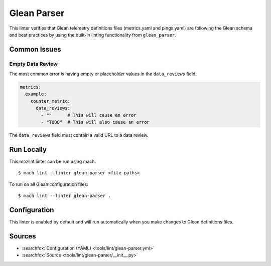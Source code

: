 Glean Parser
=============

This linter verifies that Glean telemetry definitions files (metrics.yaml
and pings.yaml) are following the Glean schema and best practices
by using the built-in linting functionality from ``glean_parser``.

Common Issues
-------------

Empty Data Review
~~~~~~~~~~~~~~~~~

The most common error is having empty or placeholder values in the ``data_reviews`` field:

.. code-block:: yaml

   metrics:
     example:
       counter_metric:
         data_reviews:
           - ""      # This will cause an error
           - "TODO"  # This will also cause an error

The ``data_reviews`` field must contain a valid URL to a data review.

Run Locally
-----------

This mozlint linter can be run using mach:

.. parsed-literal::

    $ mach lint --linter glean-parser <file paths>

To run on all Glean configuration files:

.. parsed-literal::

    $ mach lint --linter glean-parser .

Configuration
-------------

This linter is enabled by default and will run automatically when you make changes to Glean definitions files.

Sources
-------

* :searchfox:`Configuration (YAML) <tools/lint/glean-parser.yml>`
* :searchfox:`Source <tools/lint/glean-parser/__init__.py>`
